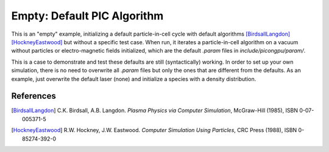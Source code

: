 Empty: Default PIC Algorithm
============================

.. sectionauthor:: Axel Huebl <a.huebl (at) hzdr.de>

This is an "empty" example, initializing a default particle-in-cell cycle with default algorithms [BirdsallLangdon]_ [HockneyEastwood]_ but without a specific test case.
When run, it iterates a particle-in-cell algorithm on a vacuum without particles or electro-magnetic fields initialized, which are the default `.param` files in `include/picongpu/param/`.

This is a case to demonstrate and test these defaults are still (syntactically) working.
In order to set up your own simulation, there is no need to overwrite all `.param` files but only the ones that are different from the defaults.
As an example, just overwrite the default laser (none) and initialize a species with a density distribution.


References
----------

.. [BirdsallLangdon]
        C.K. Birdsall, A.B. Langdon.
        *Plasma Physics via Computer Simulation*,
        McGraw-Hill (1985),
        ISBN 0-07-005371-5

.. [HockneyEastwood]
        R.W. Hockney, J.W. Eastwood.
        *Computer Simulation Using Particles*,
        CRC Press (1988),
        ISBN 0-85274-392-0
